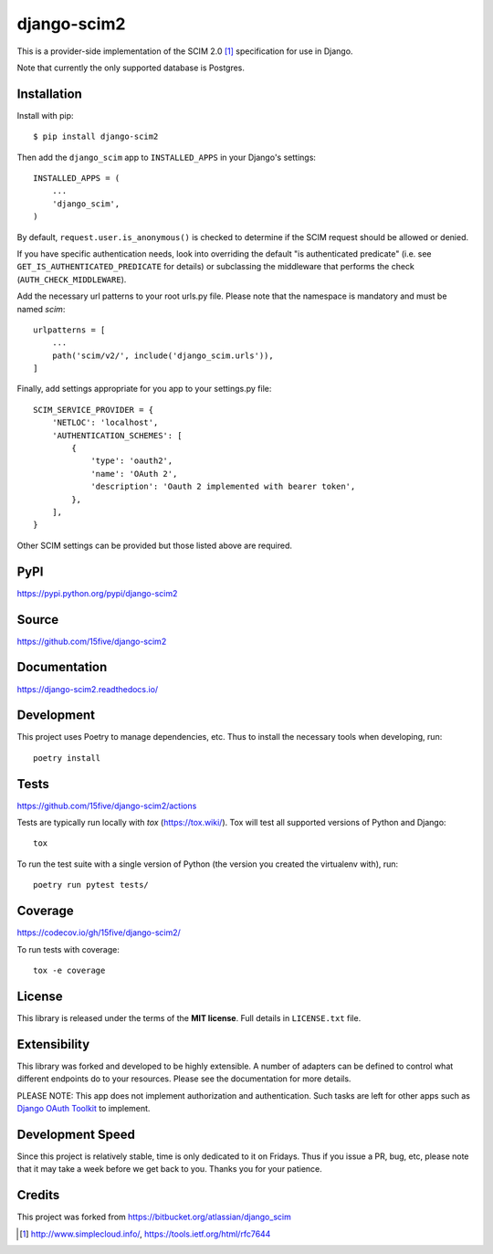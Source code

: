 django-scim2
============

|tests| |coverage| |docs|

This is a provider-side implementation of the SCIM 2.0 [1]_
specification for use in Django.

Note that currently the only supported database is Postgres.


Installation
------------

Install with pip::

$ pip install django-scim2

Then add the ``django_scim`` app to ``INSTALLED_APPS`` in your Django's settings::

    INSTALLED_APPS = (
        ...
        'django_scim',
    )

By default, ``request.user.is_anonymous()`` is checked to determine if the SCIM
request should be allowed or denied.

If you have specific authentication needs, look into overriding the default "is
authenticated predicate" (i.e. see ``GET_IS_AUTHENTICATED_PREDICATE`` for
details) or subclassing the middleware that performs the check
(``AUTH_CHECK_MIDDLEWARE``).

Add the necessary url patterns to your root urls.py file. Please note that the
namespace is mandatory and must be named `scim`::

    urlpatterns = [
        ...
        path('scim/v2/', include('django_scim.urls')),
    ]

Finally, add settings appropriate for you app to your settings.py file::

    SCIM_SERVICE_PROVIDER = {
        'NETLOC': 'localhost',
        'AUTHENTICATION_SCHEMES': [
            {
                'type': 'oauth2',
                'name': 'OAuth 2',
                'description': 'Oauth 2 implemented with bearer token',
            },
        ],
    }

Other SCIM settings can be provided but those listed above are required.

PyPI
----

https://pypi.python.org/pypi/django-scim2

Source
------

https://github.com/15five/django-scim2

Documentation
-------------

.. |docs| image:: https://readthedocs.org/projects/django-scim2/badge/
  :target: https://django-scim2.readthedocs.io/
  :alt: Documentation Status

https://django-scim2.readthedocs.io/

Development
-----------

This project uses Poetry to manage dependencies, etc. Thus to install the
necessary tools when developing, run::

    poetry install

Tests
-----

.. |tests| image:: https://github.com/15five/django-scim2/workflows/CI%2FCD/badge.svg
    :target: https://github.com/15five/django-scim2/actions

https://github.com/15five/django-scim2/actions

Tests are typically run locally with `tox` (https://tox.wiki/). Tox will test
all supported versions of Python and Django::

    tox

To run the test suite with a single version of Python (the version you created
the virtualenv with), run::

    poetry run pytest tests/

Coverage
--------

.. |coverage| image:: https://codecov.io/gh/15five/django-scim2/graph/badge.svg
    :target: https://codecov.io/gh/15five/django-scim2

https://codecov.io/gh/15five/django-scim2/

To run tests with coverage::

    tox -e coverage


License
-------

This library is released under the terms of the **MIT license**. Full details in ``LICENSE.txt`` file.


Extensibility
-------------

This library was forked and developed to be highly extensible. A number of
adapters can be defined to control what different endpoints do to your resources.
Please see the documentation for more details.

PLEASE NOTE: This app does not implement authorization and authentication.
Such tasks are left for other apps such as `Django OAuth Toolkit`_ to implement.

.. _`Django OAuth Toolkit`: https://github.com/evonove/django-oauth-toolkit

Development Speed
-----------------

Since this project is relatively stable, time is only dedicated to it on
Fridays. Thus if you issue a PR, bug, etc, please note that it may take a week
before we get back to you. Thanks you for your patience.

Credits
-------

This project was forked from https://bitbucket.org/atlassian/django_scim


.. [1] http://www.simplecloud.info/, https://tools.ietf.org/html/rfc7644

